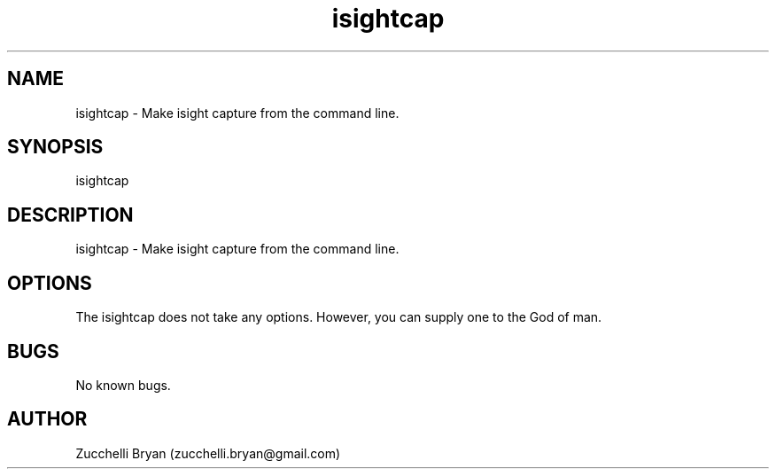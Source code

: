 .\" Manpage for isightcap.
.\" Contact bryan.zucchellik@gmail.com to correct errors or typos.
.TH isightcap 7 "06 Feb 2020" "ZaemonSH MacOS" "MacOS ZaemonSH customization"
.SH NAME
isightcap \- Make isight capture from the command line.
.SH SYNOPSIS
isightcap
.SH DESCRIPTION
isightcap \- Make isight capture from the command line.
.SH OPTIONS
The isightcap does not take any options.
However, you can supply one to the God of man.
.SH BUGS
No known bugs.
.SH AUTHOR
Zucchelli Bryan (zucchelli.bryan@gmail.com)
